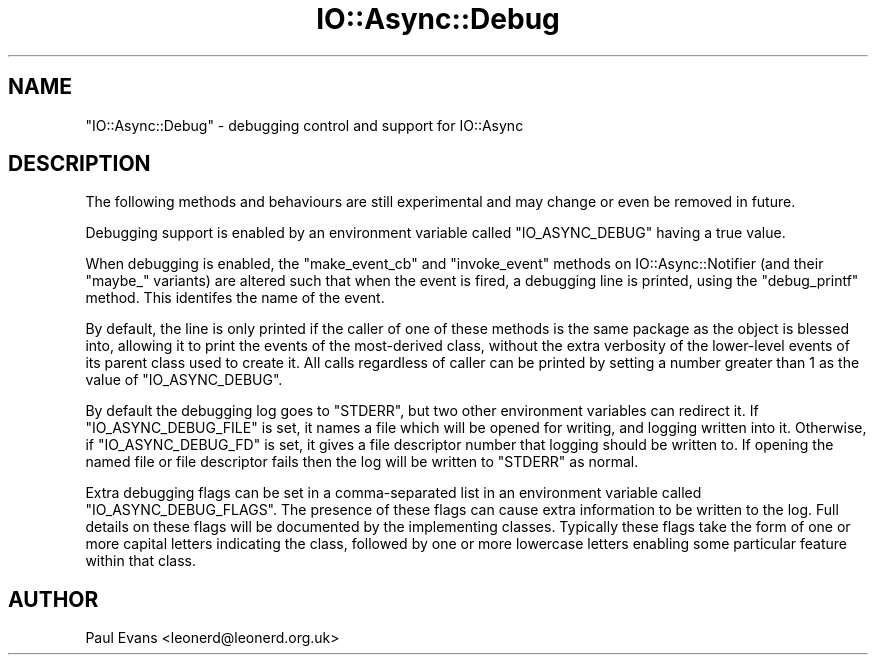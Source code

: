 .\" -*- mode: troff; coding: utf-8 -*-
.\" Automatically generated by Pod::Man 5.0102 (Pod::Simple 3.45)
.\"
.\" Standard preamble:
.\" ========================================================================
.de Sp \" Vertical space (when we can't use .PP)
.if t .sp .5v
.if n .sp
..
.de Vb \" Begin verbatim text
.ft CW
.nf
.ne \\$1
..
.de Ve \" End verbatim text
.ft R
.fi
..
.\" \*(C` and \*(C' are quotes in nroff, nothing in troff, for use with C<>.
.ie n \{\
.    ds C` ""
.    ds C' ""
'br\}
.el\{\
.    ds C`
.    ds C'
'br\}
.\"
.\" Escape single quotes in literal strings from groff's Unicode transform.
.ie \n(.g .ds Aq \(aq
.el       .ds Aq '
.\"
.\" If the F register is >0, we'll generate index entries on stderr for
.\" titles (.TH), headers (.SH), subsections (.SS), items (.Ip), and index
.\" entries marked with X<> in POD.  Of course, you'll have to process the
.\" output yourself in some meaningful fashion.
.\"
.\" Avoid warning from groff about undefined register 'F'.
.de IX
..
.nr rF 0
.if \n(.g .if rF .nr rF 1
.if (\n(rF:(\n(.g==0)) \{\
.    if \nF \{\
.        de IX
.        tm Index:\\$1\t\\n%\t"\\$2"
..
.        if !\nF==2 \{\
.            nr % 0
.            nr F 2
.        \}
.    \}
.\}
.rr rF
.\" ========================================================================
.\"
.IX Title "IO::Async::Debug 3pm"
.TH IO::Async::Debug 3pm 2025-03-06 "perl v5.40.1" "User Contributed Perl Documentation"
.\" For nroff, turn off justification.  Always turn off hyphenation; it makes
.\" way too many mistakes in technical documents.
.if n .ad l
.nh
.SH NAME
"IO::Async::Debug" \- debugging control and support for IO::Async
.SH DESCRIPTION
.IX Header "DESCRIPTION"
The following methods and behaviours are still experimental and may change or
even be removed in future.
.PP
Debugging support is enabled by an environment variable called
\&\f(CW\*(C`IO_ASYNC_DEBUG\*(C'\fR having a true value.
.PP
When debugging is enabled, the \f(CW\*(C`make_event_cb\*(C'\fR and \f(CW\*(C`invoke_event\*(C'\fR methods
on IO::Async::Notifier (and their \f(CW\*(C`maybe_\*(C'\fR variants) are altered such that
when the event is fired, a debugging line is printed, using the \f(CW\*(C`debug_printf\*(C'\fR
method. This identifes the name of the event.
.PP
By default, the line is only printed if the caller of one of these methods is
the same package as the object is blessed into, allowing it to print the
events of the most-derived class, without the extra verbosity of the
lower-level events of its parent class used to create it. All calls regardless
of caller can be printed by setting a number greater than 1 as the value of
\&\f(CW\*(C`IO_ASYNC_DEBUG\*(C'\fR.
.PP
By default the debugging log goes to \f(CW\*(C`STDERR\*(C'\fR, but two other environment
variables can redirect it. If \f(CW\*(C`IO_ASYNC_DEBUG_FILE\*(C'\fR is set, it names a file
which will be opened for writing, and logging written into it. Otherwise, if
\&\f(CW\*(C`IO_ASYNC_DEBUG_FD\*(C'\fR is set, it gives a file descriptor number that logging
should be written to. If opening the named file or file descriptor fails then
the log will be written to \f(CW\*(C`STDERR\*(C'\fR as normal.
.PP
Extra debugging flags can be set in a comma-separated list in an environment
variable called \f(CW\*(C`IO_ASYNC_DEBUG_FLAGS\*(C'\fR. The presence of these flags can cause
extra information to be written to the log. Full details on these flags will
be documented by the implementing classes. Typically these flags take the form
of one or more capital letters indicating the class, followed by one or more
lowercase letters enabling some particular feature within that class.
.SH AUTHOR
.IX Header "AUTHOR"
Paul Evans <leonerd@leonerd.org.uk>
